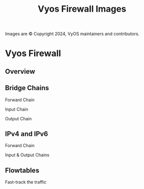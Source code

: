:PROPERTIES:
:ID:       498a8c38-9226-47ee-5432-009174132321
:END:
#+title: Vyos Firewall Images
#+DESCRIPTION: The missing manual (and cheatsheet)
#+TAGS:

#+OPTIONS: ':nil *:t -:t ::t <:t H:3 \n:nil ^:t arch:headline
#+OPTIONS: title:nil author:nil c:nil d:(not "LOGBOOK") date:nil
#+OPTIONS: e:t email:nil f:t inline:t num:t p:nil pri:nil stat:t
#+OPTIONS: tags:t tasks:t tex:t timestamp:t todo:t |:t
#+OPTIONS: toc:nil
#+SELECT_TAGS:
#+EXCLUDE_TAGS: noexport
#+KEYWORDS:
#+LANGUAGE: en

Images are © Copyright 2024, VyOS maintainers and contributors.

* Create :noexport:

The images are there. Not redistributing. Run this only once lol

#+begin_src shell
find /data/ecto/vyos/vyos/vyos-documentation/ \
    -name "firewall*.png" -type f -printf '%p\n' \
    |  xargs -I '{}' magick {} -channel RGB -white-threshold 90%,90%,90% {}.out.png

# here, basename is impervious to expectations of normal functionality ...
# while dirname is not
#    |  xargs -I '{}' magick {} -channel RGB -white-threshold 90%,90%,90% ./img/`basename {}`
#     -exec magick \{\} -channel RGB -white-threshold 90%,90%,90% ./img +
cp /data/ecto/vyos/vyos/vyos-documentation/docs/_static/images/firewall*.out.png ./img
#+end_src

#+RESULTS:

Using this filter to remove the grey background

#+begin_example shell
orig=/tmp/orig.png
out=/tmp/out.png
magick $orig -channel RGB -white-threshold 90%,90%,90% $out
#+end_example

* Vyos Firewall

** Overview

[[file:img/firewall-gral-packet-flow.png.out.png]]

** Bridge Chains

Forward Chain

[[file:img/firewall-bridge-forward.png.out.png]]

Input Chain

[[file:img/firewall-bridge-input.png.out.png]]

Output Chain

[[file:img/firewall-bridge-output.png.out.png]]

** IPv4 and IPv6

Forward Chain

[[file:img/firewall-fwd-packet-flow.png.out.png]]

Input & Output Chains

[[file:img/firewall-input-packet-flow.png.out.png]]

** Flowtables

Fast-track the traffic

[[file:img/firewall-flowtable-packet-flow.png.out.png]]
